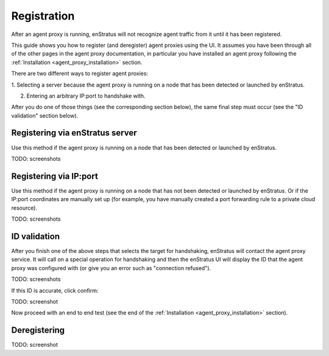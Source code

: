 .. _agent_proxy_registration:

Registration
------------

After an agent proxy is running, enStratus will not recognize agent traffic
from it until it has been registered.

This guide shows you how to register (and deregister) agent proxies using the
UI. It assumes you have been through all of the other pages in the agent proxy
documentation, in particular you have installed an agent proxy following the
:ref:`Installation <agent_proxy_installation>` section.

There are two different ways to register agent proxies:

1. Selecting a server because the agent proxy is running on a node that has
been detected or launched by enStratus.

2. Entering an arbitrary IP:port to handshake with.

After you do one of those things (see the corresponding section below), the
same final step must occur (see the "ID validation" section below).

Registering via enStratus server
~~~~~~~~~~~~~~~~~~~~~~~~~~~~~~~~

Use this method if the agent proxy is running on a node that has been detected
or launched by enStratus.

TODO: screenshots

Registering via IP:port
~~~~~~~~~~~~~~~~~~~~~~~

Use this method if the agent proxy is running on a node that has not been
detected or launched by enStratus. Or if the IP:port coordinates are manually
set up (for example, you have manually created a port forwarding rule to a
private cloud resource).

TODO: screenshots

ID validation
~~~~~~~~~~~~~

After you finish one of the above steps that selects the target for handshaking,
enStratus will contact the agent proxy service. It will call on a special
operation for handshaking and then the enStratus UI will display the ID that
the agent proxy was configured with (or give you an error such as "connection
refused").

TODO: screenshots

If this ID is accurate, click confirm:

TODO: screenshot

Now proceed with an end to end test (see the end of the
:ref:`Installation <agent_proxy_installation>` section).

Deregistering
~~~~~~~~~~~~~

TODO: screenshot


